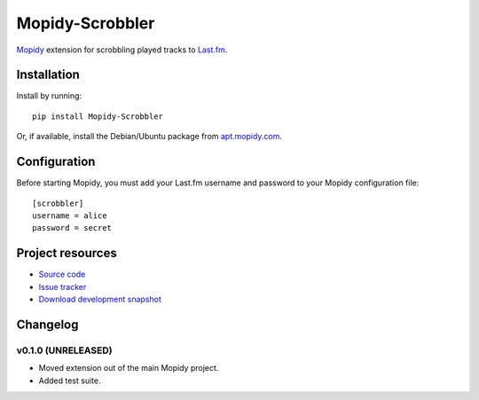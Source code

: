 ****************
Mopidy-Scrobbler
****************

.. image:: https://pypip.in/v/Mopidy-Scrobbler/badge.png
    :target: https://crate.io/packages/Mopidy-Scrobbler/
    :alt: Latest PyPI version

.. image:: https://pypip.in/d/Mopidy-Scrobbler/badge.png
    :target: https://crate.io/packages/Mopidy-Scrobbler/
    :alt: Number of PyPI downloads

.. image:: https://travis-ci.org/mopidy/mopidy-scrobbler.png?branch=master
    :target: https://travis-ci.org/mopidy/mopidy-scrobbler
    :alt: Travis CI build status

.. image:: https://coveralls.io/repos/mopidy/mopidy-scrobbler/badge.png?branch=master
   :target: https://coveralls.io/r/mopidy/mopidy-scrobbler?branch=master
   :alt: Test coverage

`Mopidy <http://www.mopidy.com/>`_ extension for scrobbling played tracks to
`Last.fm <http://www.last.fm/>`_.


Installation
============

Install by running::

    pip install Mopidy-Scrobbler

Or, if available, install the Debian/Ubuntu package from `apt.mopidy.com
<http://apt.mopidy.com/>`_.


Configuration
=============

Before starting Mopidy, you must add your Last.fm username and password to your
Mopidy configuration file::

    [scrobbler]
    username = alice
    password = secret


Project resources
=================

- `Source code <https://github.com/mopidy/mopidy-scrobbler>`_
- `Issue tracker <https://github.com/mopidy/mopidy-scrobbler/issues>`_
- `Download development snapshot <https://github.com/mopidy/mopidy-scrobbler/tarball/master#egg=Mopidy-Scrobbler-dev>`_


Changelog
=========

v0.1.0 (UNRELEASED)
-------------------

- Moved extension out of the main Mopidy project.

- Added test suite.
